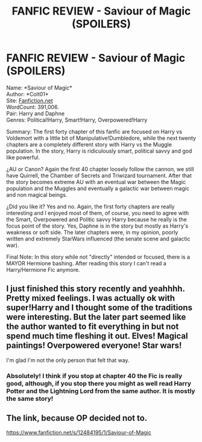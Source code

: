 #+TITLE: FANFIC REVIEW - Saviour of Magic (SPOILERS)

* FANFIC REVIEW - Saviour of Magic (SPOILERS)
:PROPERTIES:
:Author: EmilioJZ
:Score: 4
:DateUnix: 1570337344.0
:DateShort: 2019-Oct-06
:FlairText: Review
:END:
Name: *Saviour of Magic*\\
Author: *Colt01*\\
Site: [[https://fanfiction.net/][Fanfiction.net]]\\
WordCount: 391,006.\\
Pair: Harry and Daphne\\
Genres: Political!Harry, Smart!Harry, Overpowered!Harry

Summary: The first forty chapter of this fanfic are focused on Harry vs Voldemort with a little bit of Manipulative!Dumbledore, while the next twenty chapters are a completely different story with Harry vs the Muggle population. In the story, Harry is ridiculously smart, political savvy and god like powerful.

¿AU or Canon? Again the first 40 chapter loosely follow the cannon, we still have Quirrell, the Chamber of Secrets and Triwizard tournament. After that the story becomes extreme AU with an eventual war between the Magic population and the Muggles and eventually a galactic war between magic and non magical beings.

¿Did you like it? Yes and no. Again, the first forty chapters are really interesting and I enjoyed most of them, of course, you need to agree with the Smart, Overpowered and Politic savvy Harry because he really is the focus point of the story. Yes, Daphne is in the story but mostly as Harry's weakness or soft side. The later chapters were, in my opinion, poorly written and extremely StarWars influenced (the senate scene and galactic war).

Final Note: In this story while not "directly" intended or focused, there is a MAYOR Hermione bashing. After reading this story I can't read a Harry/Hermione Fic anymore.


** I just finished this story recently and yeahhhh. Pretty mixed feelings. I was actually ok with super!Harry and I thought some of the traditions were interesting. But the later part seemed like the author wanted to fit everything in but not spend much time fleshing it out. Elves! Magical paintings! Overpowered everyone! Star wars!

I'm glad I'm not the only person that felt that way.
:PROPERTIES:
:Author: leeclevel
:Score: 1
:DateUnix: 1570415834.0
:DateShort: 2019-Oct-07
:END:

*** Absolutely! I think if you stop at chapter 40 the Fic is really good, although, if you stop there you might as well read Harry Potter and the Lightning Lord from the same author. It is mostly the same story!
:PROPERTIES:
:Author: EmilioJZ
:Score: 1
:DateUnix: 1570425086.0
:DateShort: 2019-Oct-07
:END:


** The link, because OP decided not to.

[[https://www.fanfiction.net/s/12484195/1/Saviour-of-Magic]]
:PROPERTIES:
:Author: TyrialFrost
:Score: 1
:DateUnix: 1570433718.0
:DateShort: 2019-Oct-07
:END:
